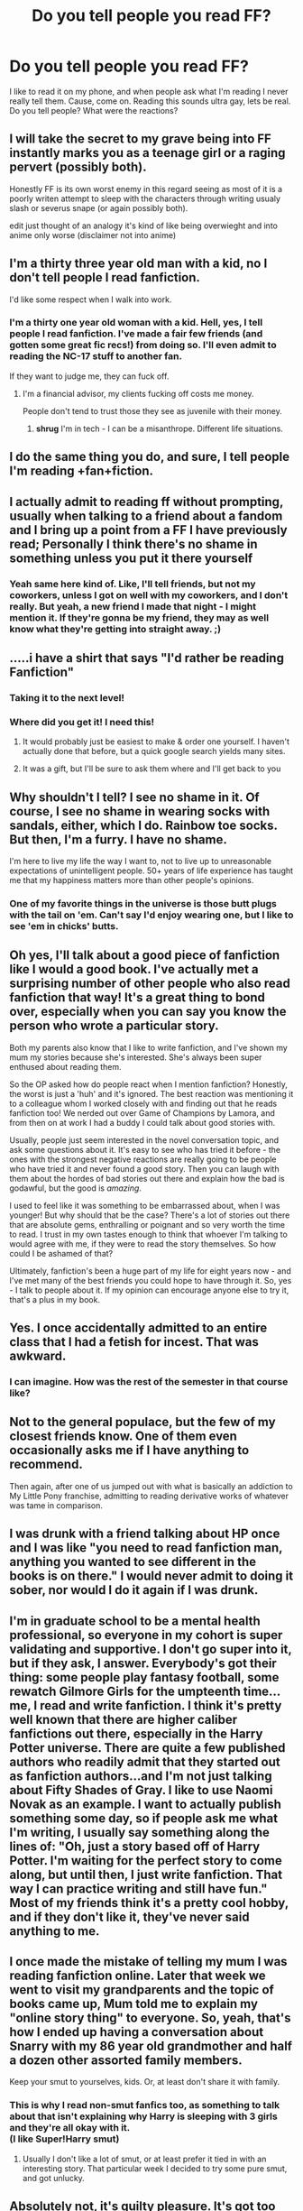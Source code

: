 #+TITLE: Do you tell people you read FF?

* Do you tell people you read FF?
:PROPERTIES:
:Author: ChigChiggimuh
:Score: 27
:DateUnix: 1446163412.0
:DateShort: 2015-Oct-30
:FlairText: Discussion
:END:
I like to read it on my phone, and when people ask what I'm reading I never really tell them. Cause, come on. Reading this sounds ultra gay, lets be real. Do you tell people? What were the reactions?


** I will take the secret to my grave being into FF instantly marks you as a teenage girl or a raging pervert (possibly both).

Honestly FF is its own worst enemy in this regard seeing as most of it is a poorly writen attempt to sleep with the characters through writing usualy slash or severus snape (or again possibly both).

edit just thought of an analogy it's kind of like being overwieght and into anime only worse (disclaimer not into anime)
:PROPERTIES:
:Author: delinquent_turnip
:Score: 57
:DateUnix: 1446164255.0
:DateShort: 2015-Oct-30
:END:


** I'm a thirty three year old man with a kid, no I don't tell people I read fanfiction.

I'd like some respect when I walk into work.
:PROPERTIES:
:Author: Servalpur
:Score: 55
:DateUnix: 1446168020.0
:DateShort: 2015-Oct-30
:END:

*** I'm a thirty one year old woman with a kid. Hell, yes, I tell people I read fanfiction. I've made a fair few friends (and gotten some great fic recs!) from doing so. I'll even admit to reading the NC-17 stuff to another fan.

If they want to judge me, they can fuck off.
:PROPERTIES:
:Author: rainbowmoonheartache
:Score: 6
:DateUnix: 1446184437.0
:DateShort: 2015-Oct-30
:END:

**** I'm a financial advisor, my clients fucking off costs me money.

People don't tend to trust those they see as juvenile with their money.
:PROPERTIES:
:Author: Servalpur
:Score: 23
:DateUnix: 1446203695.0
:DateShort: 2015-Oct-30
:END:

***** *shrug* I'm in tech - I can be a misanthrope. Different life situations.
:PROPERTIES:
:Author: rainbowmoonheartache
:Score: 4
:DateUnix: 1446224065.0
:DateShort: 2015-Oct-30
:END:


** I do the same thing you do, and sure, I tell people I'm reading +fan+fiction.
:PROPERTIES:
:Author: hchan1
:Score: 15
:DateUnix: 1446168273.0
:DateShort: 2015-Oct-30
:END:


** I actually admit to reading ff without prompting, usually when talking to a friend about a fandom and I bring up a point from a FF I have previously read; Personally I think there's no shame in something unless you put it there yourself
:PROPERTIES:
:Author: FaerieKing
:Score: 12
:DateUnix: 1446171353.0
:DateShort: 2015-Oct-30
:END:

*** Yeah same here kind of. Like, I'll tell friends, but not my coworkers, unless I got on well with my coworkers, and I don't really. But yeah, a new friend I made that night - I might mention it. If they're gonna be my friend, they may as well know what they're getting into straight away. ;)
:PROPERTIES:
:Author: bisonburgers
:Score: 1
:DateUnix: 1446192272.0
:DateShort: 2015-Oct-30
:END:


** .....i have a shirt that says "I'd rather be reading Fanfiction"
:PROPERTIES:
:Author: Doin_Doughty_Deeds
:Score: 12
:DateUnix: 1446183567.0
:DateShort: 2015-Oct-30
:END:

*** Taking it to the next level!
:PROPERTIES:
:Author: deirox
:Score: 2
:DateUnix: 1446189046.0
:DateShort: 2015-Oct-30
:END:


*** Where did you get it! I need this!
:PROPERTIES:
:Score: 1
:DateUnix: 1446197888.0
:DateShort: 2015-Oct-30
:END:

**** It would probably just be easiest to make & order one yourself. I haven't actually done that before, but a quick google search yields many sites.
:PROPERTIES:
:Score: 1
:DateUnix: 1446212213.0
:DateShort: 2015-Oct-30
:END:


**** It was a gift, but I'll be sure to ask them where and I'll get back to you
:PROPERTIES:
:Author: Doin_Doughty_Deeds
:Score: 1
:DateUnix: 1446244743.0
:DateShort: 2015-Oct-31
:END:


** Why shouldn't I tell? I see no shame in it. Of course, I see no shame in wearing socks with sandals, either, which I do. Rainbow toe socks. But then, I'm a furry. I have no shame.

I'm here to live my life the way I want to, not to live up to unreasonable expectations of unintelligent people. 50+ years of life experience has taught me that my happiness matters more than other people's opinions.
:PROPERTIES:
:Score: 11
:DateUnix: 1446182723.0
:DateShort: 2015-Oct-30
:END:

*** One of my favorite things in the universe is those butt plugs with the tail on 'em. Can't say I'd enjoy wearing one, but I like to see 'em in chicks' butts.
:PROPERTIES:
:Author: bloopenstein
:Score: 2
:DateUnix: 1446402569.0
:DateShort: 2015-Nov-01
:END:


** Oh yes, I'll talk about a good piece of fanfiction like I would a good book. I've actually met a surprising number of other people who also read fanfiction that way! It's a great thing to bond over, especially when you can say you know the person who wrote a particular story.

Both my parents also know that I like to write fanfiction, and I've shown my mum my stories because she's interested. She's always been super enthused about reading them.

So the OP asked how do people react when I mention fanfiction? Honestly, the worst is just a 'huh' and it's ignored. The best reaction was mentioning it to a colleague whom I worked closely with and finding out that he reads fanfiction too! We nerded out over Game of Champions by Lamora, and from then on at work I had a buddy I could talk about good stories with.

Usually, people just seem interested in the novel conversation topic, and ask some questions about it. It's easy to see who has tried it before - the ones with the strongest negative reactions are really going to be people who have tried it and never found a good story. Then you can laugh with them about the hordes of bad stories out there and explain how the bad is godawful, but the good is /amazing/.

I used to feel like it was something to be embarrassed about, when I was younger! But why should that be the case? There's a lot of stories out there that are absolute gems, enthralling or poignant and so very worth the time to read. I trust in my own tastes enough to think that whoever I'm talking to would agree with me, if they were to read the story themselves. So how could I be ashamed of that?

Ultimately, fanfiction's been a huge part of my life for eight years now - and I've met many of the best friends you could hope to have through it. So, yes - I talk to people about it. If my opinion can encourage anyone else to try it, that's a plus in my book.
:PROPERTIES:
:Author: Dromeo
:Score: 20
:DateUnix: 1446173308.0
:DateShort: 2015-Oct-30
:END:


** Yes. I once accidentally admitted to an entire class that I had a fetish for incest. That was awkward.
:PROPERTIES:
:Author: Englishhedgehog13
:Score: 8
:DateUnix: 1446171609.0
:DateShort: 2015-Oct-30
:END:

*** I can imagine. How was the rest of the semester in that course like?
:PROPERTIES:
:Author: Co-miNb
:Score: 3
:DateUnix: 1446214841.0
:DateShort: 2015-Oct-30
:END:


** Not to the general populace, but the few of my closest friends know. One of them even occasionally asks me if I have anything to recommend.

Then again, after one of us jumped out with what is basically an addiction to My Little Pony franchise, admitting to reading derivative works of whatever was tame in comparison.
:PROPERTIES:
:Author: Kazeto
:Score: 7
:DateUnix: 1446171263.0
:DateShort: 2015-Oct-30
:END:


** I was drunk with a friend talking about HP once and I was like "you need to read fanfiction man, anything you wanted to see different in the books is on there." I would never admit to doing it sober, nor would I do it again if I was drunk.
:PROPERTIES:
:Author: m-torr
:Score: 7
:DateUnix: 1446177560.0
:DateShort: 2015-Oct-30
:END:


** I'm in graduate school to be a mental health professional, so everyone in my cohort is super validating and supportive. I don't go super into it, but if they ask, I answer. Everybody's got their thing: some people play fantasy football, some rewatch Gilmore Girls for the umpteenth time...me, I read and write fanfiction. I think it's pretty well known that there are higher caliber fanfictions out there, especially in the Harry Potter universe. There are quite a few published authors who readily admit that they started out as fanfiction authors...and I'm not just talking about Fifty Shades of Gray. I like to use Naomi Novak as an example. I want to actually publish something some day, so if people ask me what I'm writing, I usually say something along the lines of: "Oh, just a story based off of Harry Potter. I'm waiting for the perfect story to come along, but until then, I just write fanfiction. That way I can practice writing and still have fun." Most of my friends think it's a pretty cool hobby, and if they don't like it, they've never said anything to me.
:PROPERTIES:
:Author: silver_fire_lizard
:Score: 5
:DateUnix: 1446180080.0
:DateShort: 2015-Oct-30
:END:


** I once made the mistake of telling my mum I was reading fanfiction online. Later that week we went to visit my grandparents and the topic of books came up, Mum told me to explain my "online story thing" to everyone. So, yeah, that's how I ended up having a conversation about Snarry with my 86 year old grandmother and half a dozen other assorted family members.

Keep your smut to yourselves, kids. Or, at least don't share it with family.
:PROPERTIES:
:Author: lucyinthesky95
:Score: 5
:DateUnix: 1446203511.0
:DateShort: 2015-Oct-30
:END:

*** This is why I read non-smut fanfics too, as something to talk about that isn't explaining why Harry is sleeping with 3 girls and they're all okay with it.\\
(I like Super!Harry smut)
:PROPERTIES:
:Author: Anchupom
:Score: 3
:DateUnix: 1446205027.0
:DateShort: 2015-Oct-30
:END:

**** Usually I don't like a lot of smut, or at least prefer it tied in with an interesting story. That particular week I decided to try some pure smut, and got unlucky.
:PROPERTIES:
:Author: lucyinthesky95
:Score: 1
:DateUnix: 1446205987.0
:DateShort: 2015-Oct-30
:END:


** Absolutely not, it's guilty pleasure. It's got too much stigma surrounding it for me to be telling all and sundry about my fanfiction habits. If it does come up I say that I read some of it when I was younger but not anymore.
:PROPERTIES:
:Author: IHATEHERMIONESUE
:Score: 6
:DateUnix: 1446196096.0
:DateShort: 2015-Oct-30
:END:


** (skipping over your use of 'gay'). No, I don't really tell people either. I have some friends with who I talk about regular books, and they do know that I read online "books" as well, but not in great detail.

But then again, there's plenty more you hide. Do you tell your regular friends your reddit username?
:PROPERTIES:
:Author: ClaraBlack
:Score: 21
:DateUnix: 1446163952.0
:DateShort: 2015-Oct-30
:END:

*** Literally gay too, though. Everyone's first thought when they hear ff is slash porn. And none of my friends really use Reddit, but I'd assume I wouldn't.
:PROPERTIES:
:Author: ChigChiggimuh
:Score: 12
:DateUnix: 1446164253.0
:DateShort: 2015-Oct-30
:END:

**** [deleted]
:PROPERTIES:
:Score: 5
:DateUnix: 1446164657.0
:DateShort: 2015-Oct-30
:END:

***** u/KalmiaKamui:
#+begin_quote
  I would expect other people to think I read FF about real/famous people as well, which I really wouldn't appreciate
#+end_quote

What? People write fanfics about real people? Like, historical fiction type stuff, or...?
:PROPERTIES:
:Author: KalmiaKamui
:Score: 1
:DateUnix: 1446185669.0
:DateShort: 2015-Oct-30
:END:

****** Yes, but it's mostly about celebrities. It's called Real Person Fiction or RPF for short.
:PROPERTIES:
:Author: Dimplz
:Score: 5
:DateUnix: 1446214902.0
:DateShort: 2015-Oct-30
:END:

******* That's really creepy, actually. Real people aren't characters.
:PROPERTIES:
:Author: KalmiaKamui
:Score: 4
:DateUnix: 1446219628.0
:DateShort: 2015-Oct-30
:END:


****** [deleted]
:PROPERTIES:
:Score: 3
:DateUnix: 1446192171.0
:DateShort: 2015-Oct-30
:END:

******* That's...bizarre.
:PROPERTIES:
:Author: KalmiaKamui
:Score: 1
:DateUnix: 1446212687.0
:DateShort: 2015-Oct-30
:END:

******** [[http://fanlore.org/wiki/RPF][Real Person Fic]] has existed for a LONG time.
:PROPERTIES:
:Author: Karinta
:Score: 3
:DateUnix: 1446266289.0
:DateShort: 2015-Oct-31
:END:


****** I think my first ever fan fiction was a cross-over between the movie Artificial Intelligence, the show Alias, and the band O-Town - so some real people!

Oh god, I must have been ten or eleven, because it had to have been before I got into Harry Potter. The O-Town obsession and the Harry Potter obsession did not have much overlap.
:PROPERTIES:
:Author: bisonburgers
:Score: 1
:DateUnix: 1446192495.0
:DateShort: 2015-Oct-30
:END:


** I used to hide the fact that I read fanfiction but being visibly trans changes how much you care about what people think of you.

#+begin_quote
  Do you tell people?
#+end_quote

If they ask me what I've been doing or what I'm reading I sure do.

#+begin_quote
  What were the reactions?
#+end_quote

Couple people didn't know what fanfiction was, some people ask me which fandoms I'm into (those are the best), a few people make a derogatory comment or two and most people say something like "Oh, thats cool..." before moving on to another topic.
:PROPERTIES:
:Author: toni_toni
:Score: 8
:DateUnix: 1446171423.0
:DateShort: 2015-Oct-30
:END:


** [deleted]
:PROPERTIES:
:Score: 4
:DateUnix: 1446197703.0
:DateShort: 2015-Oct-30
:END:

*** You'd like one of my lecturers. She did an entire lecture on transformative works (read: fanfiction and fanart) and made it one of the key points of that module.

However, it was centred on the BBC's Sherlock and she was quite open with anyone who asked that it was basically yaoi that she read.
:PROPERTIES:
:Author: Anchupom
:Score: 3
:DateUnix: 1446205245.0
:DateShort: 2015-Oct-30
:END:


** Of course I do. I just don't divulge the frankly mindbogglingly huge amounts of fanfiction I read.
:PROPERTIES:
:Author: Unkox
:Score: 4
:DateUnix: 1446199154.0
:DateShort: 2015-Oct-30
:END:


** If they ask me, I'll them them. But its not something I'd use as a conversation starter since so many have no idea what ff actually is.

I do not think its "ultra gay" as you put it. Its a legit way to spend time and if someone judges me for doing so, I'll at least have a good grasp on that persons character.

Also, kindly refrain from using gay in a derogative way. It makes you look like an utter imbecile.
:PROPERTIES:
:Author: UndeadBBQ
:Score: 5
:DateUnix: 1446202101.0
:DateShort: 2015-Oct-30
:END:

*** The only time I use gay now is when my ex-housemate and his girlfriend make massive PDA's
:PROPERTIES:
:Author: Anchupom
:Score: 1
:DateUnix: 1446205139.0
:DateShort: 2015-Oct-30
:END:


** With my friends I talk about it, but its not something I use to introduce myself at parties.

"Hey, I'm anchupom. You seem cool"\\
/two weeks later/\\
"Oh yeah I've been reading this really cool HP fanfic where Harry is actually voldemort because the horcrux took him over as a child but voldemort doesn't actually want to be a dark lord he just really wants to teach"
:PROPERTIES:
:Author: Anchupom
:Score: 3
:DateUnix: 1446205545.0
:DateShort: 2015-Oct-30
:END:

*** I normally don't tell people I read fan fiction but after reading that story I sent a link to a few friends who are also HP fans. I'm going to reread it now. It was honestly one of the funniest fan fictions I've ever read.
:PROPERTIES:
:Author: CaptainOatboats
:Score: 1
:DateUnix: 1446448242.0
:DateShort: 2015-Nov-02
:END:


** Occasionally. I got my non-fic-reading friend hooked on /Alexandra Quick/ by downloading, formatting, and uploading them to Lulu, whereupon I shipped bound copies to her house. And I discuss fic with another friend of mine sometimes.
:PROPERTIES:
:Author: Karinta
:Score: 3
:DateUnix: 1446266135.0
:DateShort: 2015-Oct-31
:END:


** I tell people, it doesn't seem particularly embarrassing to me. Just another way to kill time. If someone tries to make fun of me for reading fanfiction, I've identified someone I should remove from my life - quite useful. To be clear though: no one ever has.
:PROPERTIES:
:Author: dahlesreb
:Score: 2
:DateUnix: 1446172714.0
:DateShort: 2015-Oct-30
:END:


** I used to hide it, but I tell all my friends now. No shame. I wouldn't tell people at work though.

The thing is, if I get a chance to explain why I like it there's no problem, but if I don't have that opportunity then people draw their own (usually incorrect) opinions, and that isn't all that great.

The problem with colleagues at work is that conversations are much more typical and it would seem odd to explain in detail why I read hpff.
:PROPERTIES:
:Author: blandge
:Score: 2
:DateUnix: 1446180468.0
:DateShort: 2015-Oct-30
:END:

*** Impressive. I can't help but have a good amount of shame.
:PROPERTIES:
:Author: ChigChiggimuh
:Score: 2
:DateUnix: 1446180939.0
:DateShort: 2015-Oct-30
:END:

**** Why? Pretty much everybody agrees that Harry Potter is dope as fuck. Either way, everybody is into a few strange things, and they can choke on a dick if they want to judge you for reading.
:PROPERTIES:
:Author: blandge
:Score: 1
:DateUnix: 1446186328.0
:DateShort: 2015-Oct-30
:END:


** I was first made aware of HP fan fiction back around 2003. At the time, my understanding was that it consisted of entirely Harry/Draco slash. So I didn't look into it because that's not my cup of tea.

About 1.5 years ago, I got into fan fiction. My sister is an avid reader, and mainly ships Snape/Hermione.
:PROPERTIES:
:Score: 2
:DateUnix: 1446182987.0
:DateShort: 2015-Oct-30
:END:


** I tell people I write fanfiction.
:PROPERTIES:
:Author: Starfox5
:Score: 2
:DateUnix: 1446187913.0
:DateShort: 2015-Oct-30
:END:


** I find it's oddly difficult to explain to people who aren't that into fandom, because there's not really any 'common' parallel to it.

You end up resorting to "It's like a... but with... and you do it because..." a lot while the other person's face becomes increasingly bemused and incredulous.
:PROPERTIES:
:Author: 360Saturn
:Score: 2
:DateUnix: 1446203949.0
:DateShort: 2015-Oct-30
:END:

*** One of the lecturers for my media degree (/helloooo, oxymoron!/) is a big fan of BBC's Sherlock and did a lecture on the nature of fanfiction, fanart and transformative works.

So now I call fanfiction "fan-written transformative literature" to someone who doesn't get it.
:PROPERTIES:
:Author: Anchupom
:Score: 3
:DateUnix: 1446204919.0
:DateShort: 2015-Oct-30
:END:


** A few weeks ago, a new friend to our group let it slip that he enjoys fan fiction (we're in our 20s). So I let them all know that I've been reading it since I was 13; the stuff I read might be considered a little dorky by some, but it shouldn't surprise anyone who knows me and my love for Harry Potter.

Edit: it may help that my friend group is a bit quirky as it is
:PROPERTIES:
:Author: GorillaTrainer
:Score: 2
:DateUnix: 1446206917.0
:DateShort: 2015-Oct-30
:END:


** Conversation between my brother and me when he was visiting last weekend. "What chu writing?" I close my laptop lid slowly. "Nothing." "Is it Harry Potter fanfiction?" "...Maybe." /dies a little inside/ "That's cool. I'm re-reading PoA at the moment. I forgot how awesome it is" Harry Potter conversation ensues. Delighted!
:PROPERTIES:
:Author: hippoparty
:Score: 2
:DateUnix: 1446240545.0
:DateShort: 2015-Oct-31
:END:


** If it's relevant to the conversation, then yes. It's not really any different from reading a self-published digital novel.
:PROPERTIES:
:Author: KalmiaKamui
:Score: 1
:DateUnix: 1446185884.0
:DateShort: 2015-Oct-30
:END:


** Im 22F in graduate school and I will usually tell people. I might brush it off if it's someone that I don't know well and they're just asking to be polite, but I'm generally fine engaging in conversation about it. Most of my friends are into fandom stuff and most of the people I'm in class with, I can point out the interesting cultural implications to. And if people think I'm just SO weird (which I don't think has happened since, maybe, high school) aren't generally worth my time.
:PROPERTIES:
:Author: bandnerd218
:Score: 1
:DateUnix: 1446186188.0
:DateShort: 2015-Oct-30
:END:


** it depends who I'm talking to. My friends who are almost as into HP as me, of course no question. Muggles, I usually just say I am reading amateur literature.
:PROPERTIES:
:Author: diracnotation
:Score: 1
:DateUnix: 1446198764.0
:DateShort: 2015-Oct-30
:END:


** I'm pretty open about it. If people ask if I like any particular pairings I usually say no (true to an extent) because I favor non pairing independent!harry. I basically say that I read the stories that veer off the books, alternate realities, etc.

Most people I know don't care too much but they might think me bizarre anyway so fanfiction is hardly a drop in the bucket.
:PROPERTIES:
:Author: Diadear
:Score: 1
:DateUnix: 1446220411.0
:DateShort: 2015-Oct-30
:END:


** Yes, I am not ashamed of that I love.

If anyone snickers or mocks me, I will just smile and agree that a lot of fan fiction is terrible but like any medium it has it's gems, if they still don't believe me I link them Cauterize.
:PROPERTIES:
:Author: -Oc-
:Score: 1
:DateUnix: 1446282827.0
:DateShort: 2015-Oct-31
:END:


** Not really. My best friend knows it, but we don't talk about it much.
:PROPERTIES:
:Score: 1
:DateUnix: 1446296559.0
:DateShort: 2015-Oct-31
:END:


** I tell. 90% of my tattoos are from books or poetry, I go to two comic book club meetings a month,fan fiction is no stretch.
:PROPERTIES:
:Author: speedheart
:Score: 1
:DateUnix: 1446343172.0
:DateShort: 2015-Nov-01
:END:
